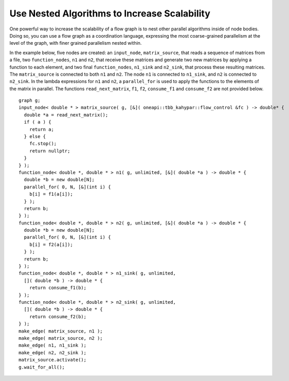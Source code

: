 .. _use_nested_algorithms:

Use Nested Algorithms to Increase Scalability
=============================================


One powerful way to increase the scalability of a flow graph is to nest
other parallel algorithms inside of node bodies. Doing so, you can use a
flow graph as a coordination language, expressing the most
coarse-grained parallelism at the level of the graph, with finer grained
parallelism nested within.


In the example below, five nodes are created: an ``input_node``,
``matrix_source``, that reads a sequence of matrices from a file, two
``function_nodes``, ``n1`` and ``n2``, that receive these matrices and generate two
new matrices by applying a function to each element, and two final
``function_nodes``, ``n1_sink`` and ``n2_sink``, that process these resulting
matrices. The ``matrix_source`` is connected to both ``n1`` and ``n2``. The node ``n1``
is connected to ``n1_sink``, and ``n2`` is connected to ``n2_sink``. In the lambda
expressions for ``n1`` and ``n2``, a ``parallel_for`` is used to apply the functions
to the elements of the matrix in parallel. The functions
``read_next_matrix``, ``f1``, ``f2``, ``consume_f1`` and ``consume_f2`` are not provided
below.


::


       graph g;
       input_node< double * > matrix_source( g, [&]( oneapi::tbb_kahypar::flow_control &fc ) -> double* {
         double *a = read_next_matrix();
         if ( a ) {
           return a;
         } else {
           fc.stop();
           return nullptr;
         }
       } );
       function_node< double *, double * > n1( g, unlimited, [&]( double *a ) -> double * {
         double *b = new double[N];
         parallel_for( 0, N, [&](int i) {
           b[i] = f1(a[i]);
         } );
         return b;
       } );
       function_node< double *, double * > n2( g, unlimited, [&]( double *a ) -> double * {
         double *b = new double[N];
         parallel_for( 0, N, [&](int i) {
           b[i] = f2(a[i]);
         } );
         return b;
       } );
       function_node< double *, double * > n1_sink( g, unlimited, 
         []( double *b ) -> double * {
           return consume_f1(b);
       } );
       function_node< double *, double * > n2_sink( g, unlimited, 
         []( double *b ) -> double * {
           return consume_f2(b);
       } );
       make_edge( matrix_source, n1 );
       make_edge( matrix_source, n2 );
       make_edge( n1, n1_sink );
       make_edge( n2, n2_sink );
       matrix_source.activate();
       g.wait_for_all();

